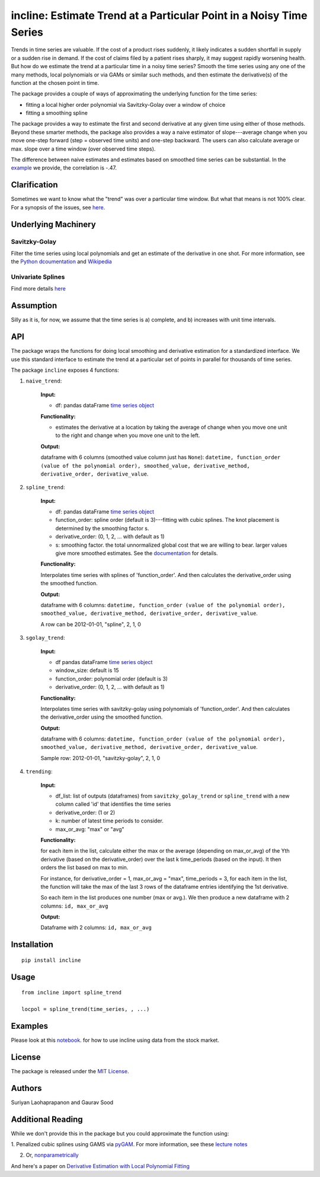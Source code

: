 incline: Estimate Trend at a Particular Point in a Noisy Time Series
-----------------------------------------------------------------------

.. image:: https://img.shields.io/pypi/v/incline.svg
    :target: https://pypi.python.org/pypi/incline
.. image:: https://static.pepy.tech/badge/incline
    :target: https://pepy.tech/project/incline
.. image:: https://github.com/finite-sample/incline/actions/workflows/ci.yml/badge.svg
    :target: https://github.com/finite-sample/incline/actions?query=workflow%3Aci
.. image:: https://img.shields.io/badge/docs-github.io-blue
    :target: https://finite-sample.github.io/incline/

Trends in time series are valuable. If the cost of a product rises suddenly, it likely indicates a sudden shortfall in supply or a sudden rise in demand. If the cost of claims filed by a patient rises sharply, it may suggest rapidly worsening health. But how do we estimate the trend at a particular time in a noisy time series? Smooth the time series using any one of the many methods, local polynomials or via GAMs or similar such methods, and then estimate the derivative(s) of the function at the chosen point in time.

The package provides a couple of ways of approximating the underlying function for the time series:

- fitting a local higher order polynomial via Savitzky-Golay over a window of choice

- fitting a smoothing spline

The package provides a way to estimate the first and second derivative at any given time using either of those methods. Beyond these smarter methods, the package also provides a way a naive estimator of slope---average change when you move one-step forward (step = observed time units) and one-step backward. The users can also calculate average or max. slope over a time window (over observed time steps).

The difference between naive estimates and estimates based on smoothed time series can be substantial. In the `example <incline/examples/incline_example.ipynb>`__ we provide, the correlation is -.47.

.. figure:: trend.png
   :scale: 100 %
   :alt: Example of derivatives


Clarification
~~~~~~~~~~~~~

Sometimes we want to know what the "trend" was over a particular time
window. But what that means is not 100% clear. For a synopsis of the
issues, see
`here <http://gbytes.gsood.com/2018/06/22/talking-on-a-tangent/>`__.

Underlying Machinery
~~~~~~~~~~~~~~~~~~~~

Savitzky-Golay
^^^^^^^^^^^^^^

Filter the time series using local polynomials and get an estimate of
the derivative in one shot. For more information, see the `Python
dcoumentation <https://docs.scipy.org/doc/scipy-0.16.1/reference/generated/scipy.signal.savgol_filter.html>`__
and
`Wikipedia <https://en.wikipedia.org/wiki/Savitzky%E2%80%93Golay_filter>`__

Univariate Splines
^^^^^^^^^^^^^^^^^^

Find more details `here <https://docs.scipy.org/doc/scipy/reference/generated/scipy.interpolate.UnivariateSpline.html>`__


Assumption
~~~~~~~~~~~~~~~~~~~

Silly as it is, for now, we assume that the time series is a) complete, and b) increases with unit time intervals.

API
~~~

The package wraps the functions for doing local smoothing and derivative
estimation for a standardized interface. We use this standard interface
to estimate the trend at a particular set of points in parallel for
thousands of time series.

The package ``incline`` exposes 4 functions:

1. ``naive_trend``:
    
    **Input:**
    
    -  df: pandas dataFrame `time series
       object <https://pandas.pydata.org/pandas-docs/stable/timeseries.html>`__
    
    **Functionality:**
    
    -  estimates the derivative at a location by taking the average of
       change when you move one unit to the right and change when you move
       one unit to the left.
    
    **Output:**
    
    dataframe with 6 columns (smoothed value column just has ``None``):
    ``datetime, function_order (value of the polynomial order), smoothed_value, derivative_method, derivative_order, derivative_value``.

2. ``spline_trend``:

    **Input:**
    
    -  df: pandas dataFrame `time series
       object <https://pandas.pydata.org/pandas-docs/stable/timeseries.html>`__
    -  function\_order: spline order (default is 3)---fitting with cubic
       splines. The knot placement is determined by the smoothing factor s.
    -  derivative\_order: (0, 1, 2, ... with default as 1)
    -  s: smoothing factor. the total unnormalized global cost that we are willing to bear. larger values give more smoothed estimates. See the 
       `documentation <https://docs.scipy.org/doc/scipy/reference/generated/scipy.interpolate.UnivariateSpline.html>`__ for details. 
    
    **Functionality:**
    
    Interpolates time series with splines of 'function\_order'. And then
    calculates the derivative\_order using the smoothed function.
    
    **Output:**
    
    dataframe with 6 columns:
    ``datetime, function_order (value of the polynomial order), smoothed_value, derivative_method, derivative_order, derivative_value``.
    
    A row can be 2012-01-01, "spline", 2, 1, 0

3. ``sgolay_trend``:

    **Input:**
    
    -  df pandas dataFrame `time series
       object <https://pandas.pydata.org/pandas-docs/stable/timeseries.html>`__
    -  window\_size: default is 15
    -  function\_order: polynomial order (default is 3)
    -  derivative\_order: (0, 1, 2, ... with default as 1)
    
    **Functionality:**
    
    Interpolates time series with savitzky-golay using polynomials of
    'function\_order'. And then calculates the derivative\_order using the
    smoothed function.
    
    **Output:**
    
    dataframe with 6 columns:
    ``datetime, function_order (value of the polynomial order), smoothed_value, derivative_method, derivative_order, derivative_value``.
    
    Sample row: 2012-01-01, "savitzky-golay", 2, 1, 0

4. ``trending``:

    **Input:**
    
    -  df\_list: list of outputs (dataframes) from ``savitzky_golay_trend``
       or ``spline_trend`` with a new column called 'id' that identifies the
       time series
    -  derivative\_order: (1 or 2)
    -  k: number of latest time periods to consider.
    -  max\_or\_avg: "max" or "avg"
    
    **Functionality:**
    
    for each item in the list, calculate either the max or the average
    (depending on max\_or\_avg) of the Yth derivative (based on the
    derivative\_order) over the last k time\_periods (based on the input).
    It then orders the list based on max to min.
    
    For instance, for derivative\_order = 1, max\_or\_avg = "max",
    time\_periods = 3, for each item in the list, the function will take the
    max of the last 3 rows of the dataframe entries identifying the 1st
    derivative.
    
    So each item in the list produces one number (max or avg.). We then
    produce a new dataframe with 2 columns: ``id, max_or_avg``
    
    **Output:**
    
    Dataframe with 2 columns: ``id, max_or_avg``

Installation
~~~~~~~~~~~~

::

    pip install incline

Usage
~~~~~

::

    from incline import spline_trend

    locpol = spline_trend(time_series, , ...)

Examples
~~~~~~~~

Please look at this `notebook <https://github.com/soodoku/incline/blob/master/incline/examples/incline_example.ipynb>`_. for how to use incline using data from the stock market.

License
~~~~~~~

The package is released under the `MIT
License <https://opensource.org/licenses/MIT>`__.

Authors
~~~~~~~

Suriyan Laohaprapanon and Gaurav Sood

Additional Reading
~~~~~~~~~~~~~~~~~~

While we don't provide this in the package but you could approximate the function using:

1. Penalized cubic splines using GAMS via `pyGAM <https://github.com/dswah/pyGAM>`__. For more information, see
these `lecture notes <https://web.stanford.edu/class/stats202/content/lec17.pdf>`__  

2. Or, `nonparametrically <https://pythonhosted.org/PyQt-Fit/NonParam_tut.html>`__

And here's a paper on `Derivative Estimation with Local Polynomial Fitting 
<https://dl.acm.org/citation.cfm?id=2502590>`__
